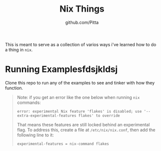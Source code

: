 #+TITLE: Nix Things
#+AUTHOR: github.com/Pitta

This is meant to serve as a collection of varios ways i've learned how to do a thing in =nix=.

* Running Examplesfdsjkldsj

Clone this repo to run any of the examples to see and tinker with how they function.

#+begin_quote
Note: if you get an error like the one below when running ~nix~ commands:

#+begin_src shell
  error: experimental Nix feature 'flakes' is disabled; use '--extra-experimental-features flakes' to override
#+end_src

That means these features are still locked behind an experimental flag. To address this, create a file at ~/etc/nix/nix.conf~, then add the following line to it:

#+begin_src shell
  experimental-features = nix-command flakes
#+end_src
#+end_quote
